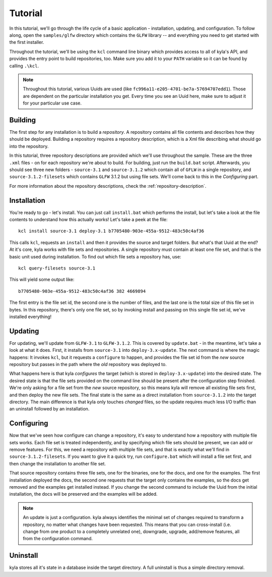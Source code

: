 Tutorial
========

In this tutorial, we'll go through the life cycle of a basic application - installation, updating, and configuration. To follow along, open the ``samples/glfw`` directory which contains the ``GLFW`` library -- and everything you need to get started with the first installer.

Throughout the tutorial, we'll be using the ``kcl`` command line binary which provides access to all of kyla's API, and provides the entry point to build repositories, too. Make sure you add it to your ``PATH`` variable so it can be found by calling ``.\kcl``.

.. note::

    Throughout this tutorial, various Uuids are used (like ``fc996a11-e205-4701-be7a-57694707edd1``). Those are dependent on the particular installation you get. Every time you see an Uuid here, make sure to adjust it for your particular use case.

Building
--------

The first step for any installation is to build a *repository*. A repository contains all file contents and describes how they should be deployed. Building a repository requires a repository description, which is a Xml file describing what should go into the repository.

In this tutorial, three repository descriptions are provided which we'll use throughout the sample. These are the three ``.xml`` files - on for each repository we're about to build. For building, just run the ``build.bat`` script. Afterwards, you should see three new folders - ``source-3.1`` and ``source-3.1.2`` which contain all of ``GFLW`` in a single repository, and ``source-3.1.2-filesets`` which contains ``GLFW`` 3.1.2 but using file sets. We'll come back to this in the *Configuring* part.

For more information about the repository descriptions, check the :ref:`repository-description`.

Installation
------------

You're ready to go - let's install. You can just call ``install.bat`` which performs the install, but let's take a look at the file contents to understand how this actually works! Let's take a peek at the file::

    kcl install source-3.1 deploy-3.1 b7705480-903e-455a-9512-483c50c4af36

This calls ``kcl``, requests an ``install`` and then it provides the source and target folders. But what's that Uuid at the end? At it's core, kyla works with file sets and repositories. A single repository must contain at least one file set, and that is the basic unit used during installation. To find out which file sets a repository has, use::

    kcl query-filesets source-3.1

This will yield some output like::

    b7705480-903e-455a-9512-483c50c4af36 382 4669894

The first entry is the file set id, the second one is the number of files, and the last one is the total size of this file set in bytes. In this repository, there's only one file set, so by invoking install and passing on this single file set id, we've installed everything!

Updating
--------

For updating, we'll update from ``GLFW-3.1`` to ``GLFW-3.1.2``. This is covered by ``update.bat`` - in the meantime, let's take a look at what it does. First, it installs from ``source-3.1`` into ``deploy-3.x-update``. The next command is where the magic happens: It invokes ``kcl``, but it requests a ``configure`` to happen, and provides the file set id from the *new* source repository but passes in the path where the *old* repository was deployed to.

What happens here is that kyla *configures* the target (which is stored in ``deploy-3.x-update``) into the desired state. The desired state is that the file sets provided on the command line should be present after the configuration step finished. We're only asking for a file set from the *new* source repository, so this means kyla will remove all existing file sets first, and then deploy the new file sets. The final state is the same as a direct installation from ``source-3.1.2`` into the target directory. The main difference is that kyla only touches *changed* files, so the update requires much less I/O traffic than an uninstall followed by an installation.

Configuring
-----------

Now that we've seen how configure can change a repository, it's easy to understand how a repository with multiple file sets works. Each file set is treated independently, and by specifying which file sets should be present, we can add or remove features. For this, we need a repository with multiple file sets, and that is exactly what we'll find in ``source-3.1.2-filesets``. If you want to give it a quick try, run ``configure.bat`` which will install a file set first, and then change the installation to another file set.

That source repository contains three file sets, one for the binaries, one for the docs, and one for the examples. The first installation deployed the docs, the second one requests that the target only contains the examples, so the docs get removed and the examples get installed instead. If you change the second command to include the Uuid from the initial installation, the docs will be preserved and the examples will be added.

.. note::

    An update is just a configuration. kyla always identifies the minimal set of changes required to transform a repository, no matter what changes have been requested. This means that you can cross-install (i.e. change from one product to a completely unrelated one), downgrade, upgrade, add/remove features, all from the configuration command.

Uninstall
---------

kyla stores all it's state in a database inside the target directory. A full uninstall is thus a simple directory removal.
